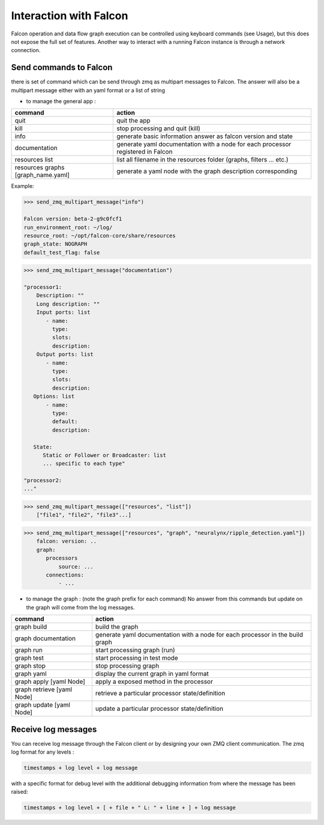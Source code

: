 .. _zmq_command::

Interaction with Falcon
=======================

Falcon operation and data flow graph execution can be controlled using
keyboard commands (see Usage), but this does not expose the full set of
features. Another way to interact with a running Falcon instance is through
a network connection.

Send commands to Falcon
-----------------------

there is set of command which can be send through zmq as multipart messages to Falcon. The answer will also be a
multipart message either with an yaml format or a list of string

- to manage the general app :

================================== ===============================================================================
command                            action
================================== ===============================================================================
quit                               quit the app
kill                               stop processing and quit (kill)
info                               generate basic information answer as falcon version and state
documentation                      generate yaml documentation with a node for each processor registered in Falcon
resources list                     list all filename in the resources folder (graphs, filters ... etc.)
resources graphs [graph_name.yaml] generate a yaml node with the graph description corresponding
================================== ===============================================================================

Example:


.. code-block::

    >>> send_zmq_multipart_message("info")

    Falcon version: beta-2-g9c0fcf1
    run_environment_root: ~/log/
    resource_root: ~/opt/falcon-core/share/resources
    graph_state: NOGRAPH
    default_test_flag: false


.. code-block::

    >>> send_zmq_multipart_message("documentation")

    "processor1:
        Description: ""
        Long description: ""
        Input ports: list
           - name:
             type:
             slots:
             description:
        Output ports: list
           - name:
             type:
             slots:
             description:
       Options: list
           - name:
             type:
             default:
             description:

       State:
          Static or Follower or Broadcaster: list
          ... specific to each type"

    "processor2:
    ..."


.. code-block::

    >>> send_zmq_multipart_message(["resources", "list"])
        ["file1", "file2", "file3"...]


.. code-block::

    >>> send_zmq_multipart_message(["resources", "graph", "neuralynx/ripple_detection.yaml"])
        falcon: version: ..
        graph:
           processors
               source: ...
           connections:
               - ...




- to manage the graph : (note the graph prefix for each command)
  No answer from this commands but update on the graph will come from the log messages.

========================== =============================================================================
command                    action
========================== =============================================================================
graph build                build the graph
graph documentation        generate yaml documentation with a node for each processor in the build graph
graph run                  start processing graph (run)
graph test                 start processing in test mode
graph stop                 stop processing graph
graph yaml                 display the current graph in yaml format
graph apply [yaml Node]    apply a exposed method in the processor
graph retrieve [yaml Node] retrieve a particular processor state/definition
graph update [yaml Node]   update a particular processor state/definition
========================== =============================================================================


Receive log messages
--------------------

You can receive log message through the Falcon client or by designing your own ZMQ client communication.
The zmq log format for any levels :


.. code-block::

    timestamps + log level + log message

with a specific format for debug level with the additional debugging information from where the message has been raised:


.. code-block::

    timestamps + log level + [ + file + " L: " + line + ] + log message
